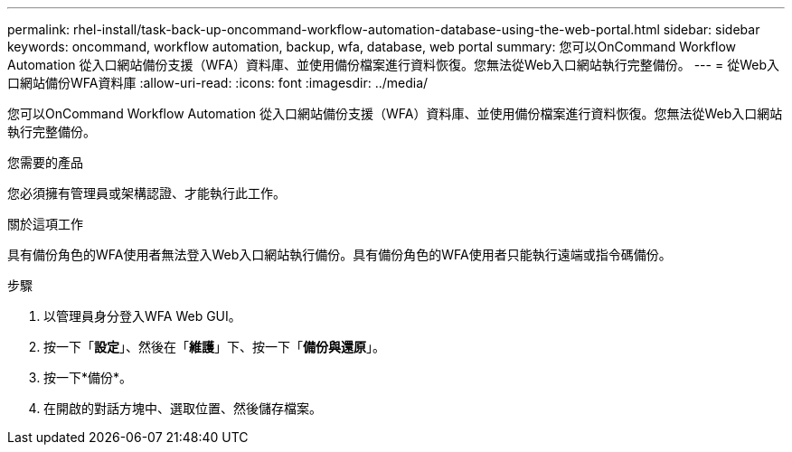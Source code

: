 ---
permalink: rhel-install/task-back-up-oncommand-workflow-automation-database-using-the-web-portal.html 
sidebar: sidebar 
keywords: oncommand, workflow automation, backup, wfa, database, web portal 
summary: 您可以OnCommand Workflow Automation 從入口網站備份支援（WFA）資料庫、並使用備份檔案進行資料恢復。您無法從Web入口網站執行完整備份。 
---
= 從Web入口網站備份WFA資料庫
:allow-uri-read: 
:icons: font
:imagesdir: ../media/


[role="lead"]
您可以OnCommand Workflow Automation 從入口網站備份支援（WFA）資料庫、並使用備份檔案進行資料恢復。您無法從Web入口網站執行完整備份。

.您需要的產品
您必須擁有管理員或架構認證、才能執行此工作。

.關於這項工作
具有備份角色的WFA使用者無法登入Web入口網站執行備份。具有備份角色的WFA使用者只能執行遠端或指令碼備份。

.步驟
. 以管理員身分登入WFA Web GUI。
. 按一下「*設定*」、然後在「*維護*」下、按一下「*備份與還原*」。
. 按一下*備份*。
. 在開啟的對話方塊中、選取位置、然後儲存檔案。

